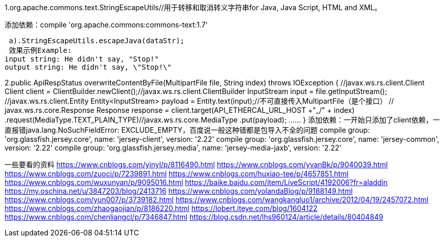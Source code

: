 1.org.apache.commons.text.StringEscapeUtils//用于转移和取消转义字符串for Java, Java Script, HTML and XML。

添加依赖：compile 'org.apache.commons:commons-text:1.7'

  a).StringEscapeUtils.escapeJava(dataStr);
  效果示例Example:
 input string: He didn't say, "Stop!"
 output string: He didn't say, \"Stop!\"

2.public ApiRespStatus overwriteContentByFile(MultipartFile file, String index) throws IOException {
  //javax.ws.rs.client.Client
  Client client = ClientBuilder.newClient();//javax.ws.rs.client.ClientBuilder
  InputStream input = file.getInputStream();
  //javax.ws.rs.client.Entity
  Entity<InputStream> payload = Entity.text(input);//不可直接传入MultipartFile（是个接口）
  // javax.ws.rs.core.Response
  Response response = client.target(API_ETHERCAL_URL_HOST +"_/" + index)
    .request(MediaType.TEXT_PLAIN_TYPE)//javax.ws.rs.core.MediaType
    .put(payload);
……
}
添加依赖：一开始只添加了client依赖，一直报错java.lang.NoSuchFieldError: EXCLUDE_EMPTY，百度说一般这种错都是包导入不全的问题
compile group: 'org.glassfish.jersey.core', name: 'jersey-client', version: '2.22'
compile group: 'org.glassfish.jersey.core', name: 'jersey-common', version: '2.22'
compile group: 'org.glassfish.jersey.media', name: 'jersey-media-jaxb', version: '2.22'



一些要看的资料
https://www.cnblogs.com/yinyl/p/8116490.html
https://www.cnblogs.com/yvanBk/p/9040039.html
https://www.cnblogs.com/zuoci/p/7239891.html
https://www.cnblogs.com/huxiao-tee/p/4657851.html
https://www.cnblogs.com/wuxunyan/p/9095016.html
https://baike.baidu.com/item/LiveScript/4192006?fr=aladdin
https://my.oschina.net/u/3847203/blog/2413716
https://www.cnblogs.com/yolandaBlog/p/9188149.html
https://www.cnblogs.com/yun007/p/3739182.html
https://www.cnblogs.com/wangkangluo1/archive/2012/04/19/2457072.html
https://www.cnblogs.com/zhaogaojian/p/8186220.html
https://lobert.iteye.com/blog/1604122
https://www.cnblogs.com/chenliangcl/p/7346847.html
https://blog.csdn.net/lhs960124/article/details/80404849
